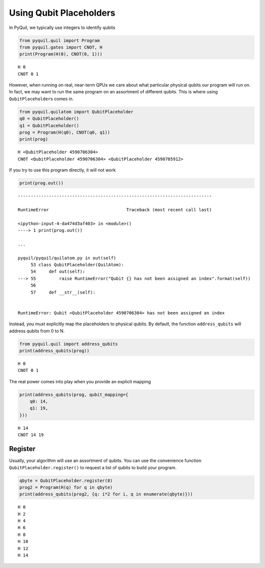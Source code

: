 
Using Qubit Placeholders
========================

In PyQuil, we typically use integers to identify qubits

.. code:: ipython3

    from pyquil.quil import Program
    from pyquil.gates import CNOT, H
    print(Program(H(0), CNOT(0, 1)))


.. parsed-literal::

    H 0
    CNOT 0 1
    


However, when running on real, near-term QPUs we care about what
particular physical qubits our program will run on. In fact, we may want
to run the same program on an assortment of different qubits. This is
where using ``QubitPlaceholder``\ s comes in.

.. code:: ipython3

    from pyquil.quilatom import QubitPlaceholder
    q0 = QubitPlaceholder()
    q1 = QubitPlaceholder()
    prog = Program(H(q0), CNOT(q0, q1))
    print(prog)


.. parsed-literal::

    H <QubitPlaceholder 4590706304>
    CNOT <QubitPlaceholder 4590706304> <QubitPlaceholder 4590705912>
    


If you try to use this program directly, it will not work

.. code:: ipython3

    print(prog.out())


::


    ---------------------------------------------------------------------------

    RuntimeError                              Traceback (most recent call last)

    <ipython-input-4-da474d3af403> in <module>()
    ----> 1 print(prog.out())
    
    ...

    pyquil/pyquil/quilatom.py in out(self)
         53 class QubitPlaceholder(QuilAtom):
         54     def out(self):
    ---> 55         raise RuntimeError("Qubit {} has not been assigned an index".format(self))
         56 
         57     def __str__(self):


    RuntimeError: Qubit <QubitPlaceholder 4590706304> has not been assigned an index


Instead, you must explicitly map the placeholders to physical qubits. By
default, the function ``address_qubits`` will address qubits from 0 to
N.

.. code:: ipython3

    from pyquil.quil import address_qubits
    print(address_qubits(prog))


.. parsed-literal::

    H 0
    CNOT 0 1
    


The real power comes into play when you provide an explicit mapping

.. code:: ipython3

    print(address_qubits(prog, qubit_mapping={
        q0: 14,
        q1: 19,
    }))


.. parsed-literal::

    H 14
    CNOT 14 19
    


Register
--------

Usually, your algorithm will use an assortment of qubits. You can use
the convenience function ``QubitPlaceholder.register()`` to request a
list of qubits to build your program.

.. code:: ipython3

    qbyte = QubitPlaceholder.register(8)
    prog2 = Program(H(q) for q in qbyte)
    print(address_qubits(prog2, {q: i*2 for i, q in enumerate(qbyte)}))


.. parsed-literal::

    H 0
    H 2
    H 4
    H 6
    H 8
    H 10
    H 12
    H 14
    

